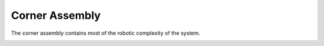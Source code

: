 Corner Assembly
=====

The corner assembly contains most of the robotic complexity of the
system.

.. image:: images/corner.jpeg
  :width: 1200
  :alt: A photo showing four corner assemblies.
